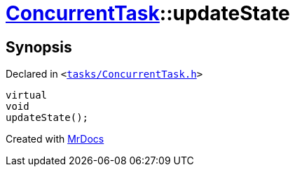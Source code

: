 [#ConcurrentTask-updateState]
= xref:ConcurrentTask.adoc[ConcurrentTask]::updateState
:relfileprefix: ../
:mrdocs:


== Synopsis

Declared in `&lt;https://github.com/PrismLauncher/PrismLauncher/blob/develop/launcher/tasks/ConcurrentTask.h#L93[tasks&sol;ConcurrentTask&period;h]&gt;`

[source,cpp,subs="verbatim,replacements,macros,-callouts"]
----
virtual
void
updateState();
----



[.small]#Created with https://www.mrdocs.com[MrDocs]#
